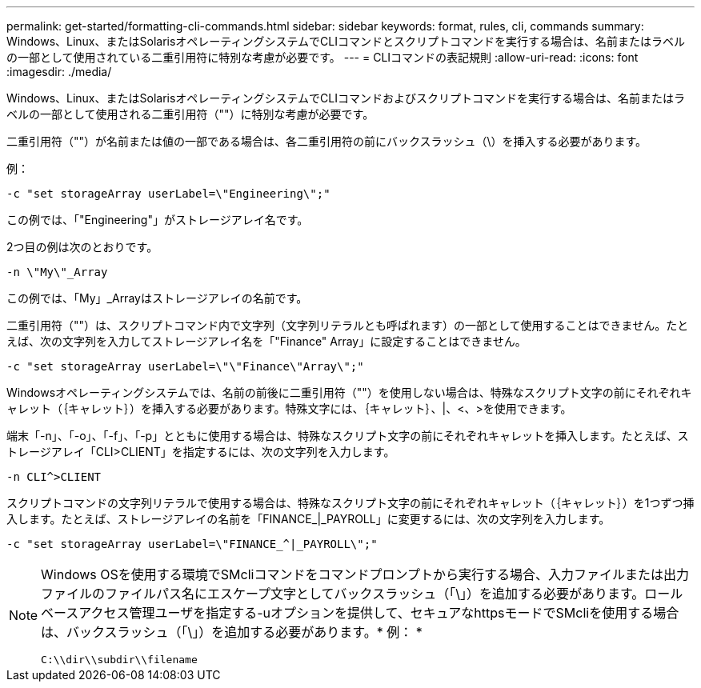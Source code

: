 ---
permalink: get-started/formatting-cli-commands.html 
sidebar: sidebar 
keywords: format, rules, cli, commands 
summary: Windows、Linux、またはSolarisオペレーティングシステムでCLIコマンドとスクリプトコマンドを実行する場合は、名前またはラベルの一部として使用されている二重引用符に特別な考慮が必要です。 
---
= CLIコマンドの表記規則
:allow-uri-read: 
:icons: font
:imagesdir: ./media/


Windows、Linux、またはSolarisオペレーティングシステムでCLIコマンドおよびスクリプトコマンドを実行する場合は、名前またはラベルの一部として使用される二重引用符（""）に特別な考慮が必要です。

二重引用符（""）が名前または値の一部である場合は、各二重引用符の前にバックスラッシュ（\）を挿入する必要があります。

例：

[listing]
----
-c "set storageArray userLabel=\"Engineering\";"
----
この例では、「"Engineering"」がストレージアレイ名です。

2つ目の例は次のとおりです。

[listing]
----
-n \"My\"_Array
----
この例では、「My」_Arrayはストレージアレイの名前です。

二重引用符（""）は、スクリプトコマンド内で文字列（文字列リテラルとも呼ばれます）の一部として使用することはできません。たとえば、次の文字列を入力してストレージアレイ名を「"Finance" Array」に設定することはできません。

[listing]
----
-c "set storageArray userLabel=\"\"Finance\"Array\";"
----
Windowsオペレーティングシステムでは、名前の前後に二重引用符（""）を使用しない場合は、特殊なスクリプト文字の前にそれぞれキャレット（｛キャレット｝）を挿入する必要があります。特殊文字には、｛キャレット｝、|、<、>を使用できます。

端末「-n」、「-o」、「-f」、「-p」とともに使用する場合は、特殊なスクリプト文字の前にそれぞれキャレットを挿入します。たとえば、ストレージアレイ「CLI>CLIENT」を指定するには、次の文字列を入力します。

[listing]
----
-n CLI^>CLIENT
----
スクリプトコマンドの文字列リテラルで使用する場合は、特殊なスクリプト文字の前にそれぞれキャレット（｛キャレット｝）を1つずつ挿入します。たとえば、ストレージアレイの名前を「FINANCE_|_PAYROLL」に変更するには、次の文字列を入力します。

[listing]
----
-c "set storageArray userLabel=\"FINANCE_^|_PAYROLL\";"
----
[NOTE]
====
Windows OSを使用する環境でSMcliコマンドをコマンドプロンプトから実行する場合、入力ファイルまたは出力ファイルのファイルパス名にエスケープ文字としてバックスラッシュ（「\」）を追加する必要があります。ロールベースアクセス管理ユーザを指定する-uオプションを提供して、セキュアなhttpsモードでSMcliを使用する場合は、バックスラッシュ（「\」）を追加する必要があります。* 例： *

[listing]
----
C:\\dir\\subdir\\filename
----
====